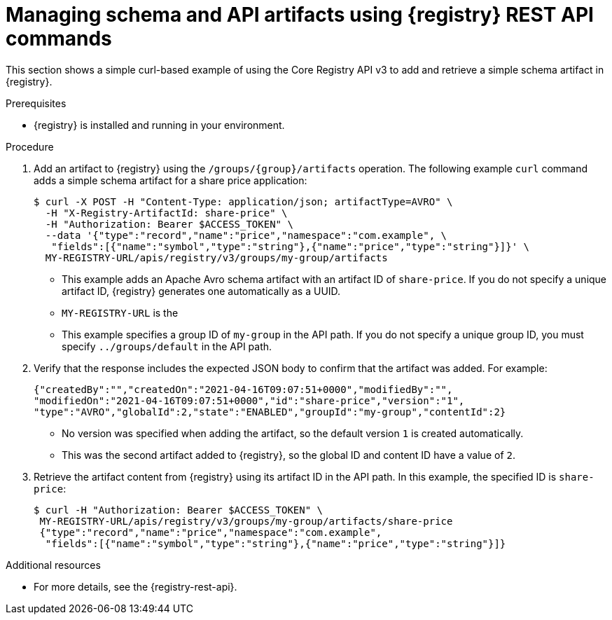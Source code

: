 // Metadata created by nebel
// ParentAssemblies: assemblies/getting-started/as_managing-registry-artifacts-api.adoc

[id="managing-artifacts-using-rest-api_{context}"]
= Managing schema and API artifacts using {registry} REST API commands

[role="_abstract"]
This section shows a simple curl-based example of using the Core Registry API v3 to add and retrieve a simple schema artifact in {registry}.

.Prerequisites

* {registry} is installed and running in your environment.

.Procedure

. Add an artifact to {registry} using the `/groups/\{group\}/artifacts` operation. The following example `curl` command adds a simple schema artifact for a share price application:
+
[source,bash]
----
$ curl -X POST -H "Content-Type: application/json; artifactType=AVRO" \ 
  -H "X-Registry-ArtifactId: share-price" \ 
  -H "Authorization: Bearer $ACCESS_TOKEN" \
  --data '{"type":"record","name":"price","namespace":"com.example", \ 
   "fields":[{"name":"symbol","type":"string"},{"name":"price","type":"string"}]}' \ 
  MY-REGISTRY-URL/apis/registry/v3/groups/my-group/artifacts
----
+
* This example adds an Apache Avro schema artifact with an artifact ID of `share-price`. If you do not specify a unique artifact ID, {registry} generates one automatically as a UUID. 
* `MY-REGISTRY-URL` is the 
ifdef::apicurio-registry[]
host name on which {registry} is deployed. For example: `\http://localhost:8080`.
endif::[]
ifdef::rh-service-registry[]
host name on which {registry} is deployed. For example: `my-cluster-service-registry-myproject.example.com`. 
endif::[]
* This example specifies a group ID of `my-group` in the API path. If you do not specify a unique group ID, you must specify `../groups/default` in the API path.

. Verify that the response includes the expected JSON body to confirm that the artifact was added. For example:
+
[source,bash]
----
{"createdBy":"","createdOn":"2021-04-16T09:07:51+0000","modifiedBy":"", 
"modifiedOn":"2021-04-16T09:07:51+0000","id":"share-price","version":"1", 
"type":"AVRO","globalId":2,"state":"ENABLED","groupId":"my-group","contentId":2} 
----
+
* No version was specified when adding the artifact, so the default version `1` is created automatically.
* This was the second artifact added to {registry}, so the global ID and content ID have a value of `2`. 
. Retrieve the artifact content from {registry} using its artifact ID in the API path. In this example, the specified ID is `share-price`:
+
[source,bash]
----
$ curl -H "Authorization: Bearer $ACCESS_TOKEN" \
 MY-REGISTRY-URL/apis/registry/v3/groups/my-group/artifacts/share-price
 {"type":"record","name":"price","namespace":"com.example", 
  "fields":[{"name":"symbol","type":"string"},{"name":"price","type":"string"}]}
----

[role="_additional-resources"]
.Additional resources
* For more details, see the {registry-rest-api}.
